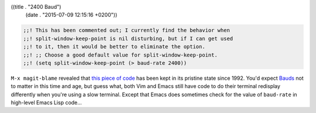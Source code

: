 ((title . "2400 Baud")
 (date . "2015-07-09 12:15:16 +0200"))

.. code:: elisp

    ;;! This has been commented out; I currently find the behavior when
    ;;! split-window-keep-point is nil disturbing, but if I can get used
    ;;! to it, then it would be better to eliminate the option.
    ;;! ;; Choose a good default value for split-window-keep-point.
    ;;! (setq split-window-keep-point (> baud-rate 2400))


``M-x magit-blame`` revealed that `this piece of code`_ has been kept
in its pristine state since 1992.  You'd expect Bauds_ not to matter
in this time and age, but guess what, both Vim and Emacs still have
code to do their terminal redisplay differently when you're using a
slow terminal.  Except that Emacs does sometimes check for the value
of ``baud-rate`` in high-level Emacs Lisp code...

.. _this piece of code: http://git.savannah.gnu.org/cgit/emacs.git/tree/lisp/startup.el?id=0bec5a22cea517a15cf7eb5674094b94d1a7ead8#n826
.. _Bauds: https://en.wikipedia.org/wiki/Baud
